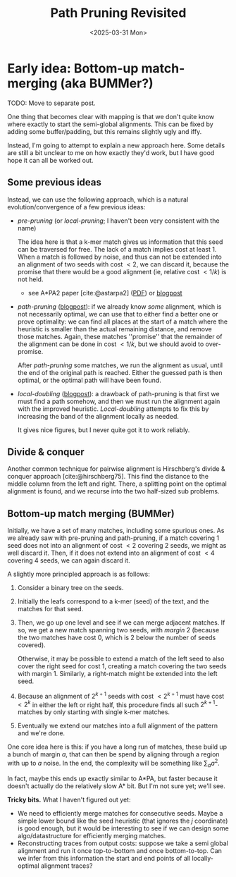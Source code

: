 #+title: Path Pruning Revisited
#+filetags: pairwise-alignment note
#+OPTIONS: ^:{} num: num:t
#+hugo_front_matter_key_replace: author>authors
#+toc: headlines 3
#+date: <2025-03-31 Mon>

* Early idea: Bottom-up match-merging (aka BUMMer?)
TODO: Move to separate post.

One thing that becomes clear with mapping is that we don't quite
know where exactly to start the semi-global alignments.
This can be fixed by adding some buffer/padding, but this remains slightly ugly
and iffy.

Instead, I'm going to attempt to explain a new approach here.
Some details are still a bit unclear to me on how exactly they'd work, but I
have good hope it can all be worked out.

** Some previous ideas

Instead, we can use the following approach, which is a natural
evolution/convergence of a few previous ideas:
- /pre-pruning/ (or /local-pruning/; I haven't been very consistent with the
  name)

  The idea here is that a k-mer match gives us information that this seed can be
  traversed for free. The lack of a match implies cost at least 1.
  When a match is followed by noise, and thus can not be extended into an
  alignment of two seeds with cost $<2$, we can discard it, because the promise
  that there would be a good alignment (ie, relative cost $<1/k$) is not held.
  - see A*PA2 paper [cite:@astarpa2] ([[file:../../static/papers/astarpa2.pdf][PDF]]) or [[../astarpa2/astarpa2.org][blogpost]]
- /path-pruning/ ([[file:../speeding-up-astar/speeding-up-astar.org][blogpost]]): if we already know /some/ alignment, which is not
  necessarily optimal, we can use that to either find a better one or prove
  optimality:
  we can find all places at the start of a match where the heuristic is smaller
  than the actual remaining distance, and remove those matches. Again, these
  matches ''promise'' that the remainder of the alignment can be done in cost
  $<1/k$, but we should avoid to over-promise.

  After /path-pruning/ some matches, we run the alignment as usual, until the
  end of the original path is reached. Either the guessed path is then optimal,
  or the optimal path will have been found.

- /local-doubling/ ([[../local-doubling/local-doubling.org][blogpost]]): a drawback of path-pruning is that first we must find a
  path somehow, and then we must run the alignment again with the improved heuristic.
  /Local-doubling/ attempts to fix this by increasing the band of the alignment
  locally as needed.

  It gives nice figures, but I never quite got it to work reliably.

** Divide & conquer
Another common technique for pairwise alignment is Hirschberg's divide & conquer
approach [cite:@hirschberg75]. This find the distance to the middle column from
the left and right. There, a splitting point on the optimal alignment is found,
and we recurse into the two half-sized sub problems.

** Bottom-up match merging (BUMMer)
Initially, we have a set of many matches, including some spurious ones.
As we already saw with pre-pruning and path-pruning, if a match covering 1 seed does not into
an alignment of cost $<2$ covering $2$ seeds, we might as well discard it.
Then, if it does not extend into an alignment of cost $<4$ covering 4 seeds, we
can again discard it.

A slightly more principled approach is as follows:
1. Consider a binary tree on the seeds.
2. Initially the leafs correspond to a k-mer (seed) of the text, and the matches
   for that seed.
3. Then, we go up one level and see if we can merge adjacent matches. If so, we
   get a new match spanning two seeds, with /margin/ $2$ (because the two
   matches have cost $0$, which is $2$ below the number of seeds covered).

   Otherwise, it may be possible to extend a match of the left seed to also
   cover the right seed for cost $1$, creating a match covering the two seeds
   with margin $1$.
   Similarly, a right-match might be extended into the left seed.
4. Because an alignment of $2^{k+1}$ seeds with cost $<2^{k+1}$ must have cost
   $<2^k$ in either the left or right half, this procedure finds all such
   \(2^{k+1}\)-matches by only starting with single k-mer matches.
5. Eventually we extend our matches into a full alignment of the pattern and
   we're done.

One core idea here is this: if you have a long run of matches, these build up a
bunch of margin $a$, that can then be spend by aligning through a region with up
to $a$ noise. In the end, the complexity will be something like $\sum_a a^2$.

In fact, maybe this ends up exactly similar to A*PA, but faster because it
doesn't actually do the relatively slow A* bit. But I'm not sure yet; we'll see.

*Tricky bits.* What I haven't figured out yet:
- We need to efficiently merge matches for consecutive seeds. Maybe a simple
  lower bound like the seed heuristic (that ignores the $j$ coordinate) is good
  enough, but it would be interesting to see if we can design some
  algo/datastructure for efficiently merging matches.
- Reconstructing traces from output costs: suppose we take a semi global
  alignment and run it once top-to-bottom and once bottom-to-top. Can we infer
  from this information the start and end points of all locally-optimal
  alignment traces?


#+print_bibliography:
